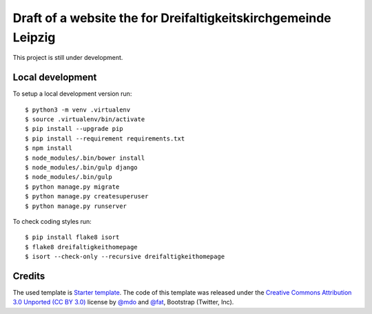 Draft of a website the for Dreifaltigkeitskirchgemeinde Leipzig
===============================================================

This project is still under development.


Local development
-----------------

To setup a local development version run::

    $ python3 -m venv .virtualenv
    $ source .virtualenv/bin/activate
    $ pip install --upgrade pip
    $ pip install --requirement requirements.txt
    $ npm install
    $ node_modules/.bin/bower install
    $ node_modules/.bin/gulp django
    $ node_modules/.bin/gulp
    $ python manage.py migrate
    $ python manage.py createsuperuser
    $ python manage.py runserver

To check coding styles run::

    $ pip install flake8 isort
    $ flake8 dreifaltigkeithomepage
    $ isort --check-only --recursive dreifaltigkeithomepage


Credits
-------

The used template is `Starter template <http://getbootstrap.com/getting-started/#examples-framework>`_. The code of this template was released under the `Creative Commons Attribution 3.0 Unported (CC BY 3.0) <https://creativecommons.org/licenses/by/3.0/>`_ license by `@mdo <https://twitter.com/mdo>`_ and `@fat <https://twitter.com/fat>`_, Bootstrap (Twitter, Inc).
